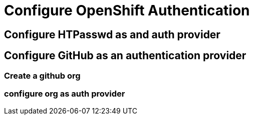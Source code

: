 = Configure OpenShift Authentication

[#htpasswd]
== Configure HTPasswd as and auth provider

[#github]
== Configure GitHub as an authentication provider

=== Create a github org

=== configure org as auth provider


